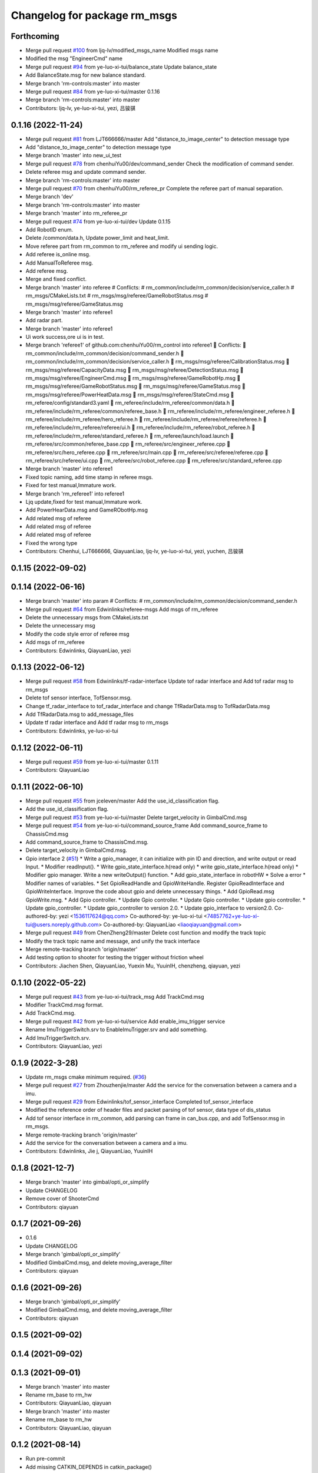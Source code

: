 ^^^^^^^^^^^^^^^^^^^^^^^^^^^^^
Changelog for package rm_msgs
^^^^^^^^^^^^^^^^^^^^^^^^^^^^^

Forthcoming
-----------
* Merge pull request `#100 <https://github.com/ye-luo-xi-tui/rm_control/issues/100>`_ from ljq-lv/modified_msgs_name
  Modified msgs name
* Modified the msg "EngineerCmd" name
* Merge pull request `#94 <https://github.com/ye-luo-xi-tui/rm_control/issues/94>`_ from ye-luo-xi-tui/balance_state
  Update balance_state
* Add BalanceState.msg for new balance standard.
* Merge branch 'rm-controls:master' into master
* Merge pull request `#84 <https://github.com/ye-luo-xi-tui/rm_control/issues/84>`_ from ye-luo-xi-tui/master
  0.1.16
* Merge branch 'rm-controls:master' into master
* Contributors: ljq-lv, ye-luo-xi-tui, yezi, 吕骏骐

0.1.16 (2022-11-24)
-------------------
* Merge pull request `#81 <https://github.com/ye-luo-xi-tui/rm_control/issues/81>`_ from LJT666666/master
  Add "distance_to_image_center" to detection message type
* Add "distance_to_image_center" to detection message type
* Merge branch 'master' into new_ui_test
* Merge pull request `#78 <https://github.com/ye-luo-xi-tui/rm_control/issues/78>`_ from chenhuiYu00/dev/command_sender
  Check the modification of command sender.
* Delete referee msg and update command sender.
* Merge branch 'rm-controls:master' into master
* Merge pull request `#70 <https://github.com/ye-luo-xi-tui/rm_control/issues/70>`_ from chenhuiYu00/rm_referee_pr
  Complete the referee part of manual separation.
* Merge branch 'dev'
* Merge branch 'rm-controls:master' into master
* Merge branch 'master' into rm_referee_pr
* Merge pull request `#74 <https://github.com/ye-luo-xi-tui/rm_control/issues/74>`_ from ye-luo-xi-tui/dev
  Update 0.1.15
* Add RobotID enum.
* Delete /common/data.h, Update power_limit and heat_limit.
* Move referee part from rm_common to rm_referee and modify ui sending logic.
* Add referee is_online msg.
* Add ManualToReferee msg.
* Add referee msg.
* Merge and fixed conflict.
* Merge branch 'master' into referee
  # Conflicts:
  #	rm_common/include/rm_common/decision/service_caller.h
  #	rm_msgs/CMakeLists.txt
  #	rm_msgs/msg/referee/GameRobotStatus.msg
  #	rm_msgs/msg/referee/GameStatus.msg
* Merge branch 'master' into referee1
* Add radar part.
* Merge branch 'master' into referee1
* Ui work success,ore ui is in test.
* Merge branch 'referee1' of github.com:chenhuiYu00/rm_control into referee1
   Conflicts:
  	rm_common/include/rm_common/decision/command_sender.h
  	rm_common/include/rm_common/decision/service_caller.h
  	rm_msgs/msg/referee/CalibrationStatus.msg
  	rm_msgs/msg/referee/CapacityData.msg
  	rm_msgs/msg/referee/DetectionStatus.msg
  	rm_msgs/msg/referee/EngineerCmd.msg
  	rm_msgs/msg/referee/GameRobotHp.msg
  	rm_msgs/msg/referee/GameRobotStatus.msg
  	rm_msgs/msg/referee/GameStatus.msg
  	rm_msgs/msg/referee/PowerHeatData.msg
  	rm_msgs/msg/referee/StateCmd.msg
  	rm_referee/config/standard3.yaml
  	rm_referee/include/rm_referee/common/data.h
  	rm_referee/include/rm_referee/common/referee_base.h
  	rm_referee/include/rm_referee/engineer_referee.h
  	rm_referee/include/rm_referee/hero_referee.h
  	rm_referee/include/rm_referee/referee/referee.h
  	rm_referee/include/rm_referee/referee/ui.h
  	rm_referee/include/rm_referee/robot_referee.h
  	rm_referee/include/rm_referee/standard_referee.h
  	rm_referee/launch/load.launch
  	rm_referee/src/common/referee_base.cpp
  	rm_referee/src/engineer_referee.cpp
  	rm_referee/src/hero_referee.cpp
  	rm_referee/src/main.cpp
  	rm_referee/src/referee/referee.cpp
  	rm_referee/src/referee/ui.cpp
  	rm_referee/src/robot_referee.cpp
  	rm_referee/src/standard_referee.cpp
* Merge branch 'master' into referee1
* Fixed topic naming, add time stamp in referee msgs.
* Fixed for test manual,Immature work.
* Merge branch 'rm_referee1' into referee1
* Ljq update,fixed for test manual,Immature work.
* Add PowerHearData.msg and GameRObotHp.msg
* Add related msg of referee
* Add related msg of referee
* Add related msg of referee
* Fixed the wrong type
* Contributors: Chenhui, LJT666666, QiayuanLiao, ljq-lv, ye-luo-xi-tui, yezi, yuchen, 吕骏骐

0.1.15 (2022-09-02)
-------------------

0.1.14 (2022-06-16)
-------------------
* Merge branch 'master' into param
  # Conflicts:
  #	rm_common/include/rm_common/decision/command_sender.h
* Merge pull request `#64 <https://github.com/rm-controls/rm_control/issues/64>`_ from Edwinlinks/referee-msgs
  Add msgs of rm_referee
* Delete the unnecessary msgs from CMakeLists.txt
* Delete the unnecessary msg
* Modify the code style error of referee msg
* Add msgs of rm_referee
* Contributors: Edwinlinks, QiayuanLiao, yezi

0.1.13 (2022-06-12)
-------------------
* Merge pull request `#58 <https://github.com/rm-controls/rm_control/issues/58>`_ from Edwinlinks/tf-radar-interface
  Update tof radar interface and Add tof radar msg to rm_msgs
* Delete tof sensor interface, TofSensor.msg.
* Change tf_radar_interface to tof_radar_interface and change TfRadarData.msg to TofRadarData.msg
* Add TfRadarData.msg to add_message_files
* Update tf radar interface and Add tf radar msg to rm_msgs
* Contributors: Edwinlinks, ye-luo-xi-tui

0.1.12 (2022-06-11)
-------------------
* Merge pull request `#59 <https://github.com/ye-luo-xi-tui/rm_control/issues/59>`_ from ye-luo-xi-tui/master
  0.1.11
* Contributors: QiayuanLiao

0.1.11 (2022-06-10)
-------------------
* Merge pull request `#55 <https://github.com/ye-luo-xi-tui/rm_control/issues/55>`_ from jceleven/master
  Add the use_id_classification flag.
* Add the use_id_classification flag.
* Merge pull request `#53 <https://github.com/ye-luo-xi-tui/rm_control/issues/53>`_ from ye-luo-xi-tui/master
  Delete target_velocity in GimbalCmd.msg
* Merge pull request `#54 <https://github.com/ye-luo-xi-tui/rm_control/issues/54>`_ from ye-luo-xi-tui/command_source_frame
  Add command_source_frame to ChassisCmd.msg
* Add command_source_frame to ChassisCmd.msg.
* Delete target_velocity in GimbalCmd.msg.
* Gpio interface 2 (`#51 <https://github.com/ye-luo-xi-tui/rm_control/issues/51>`_)
  * Write a gpio_manager, it can initialize with pin ID and direction, and write output or read Input.
  * Modifier readInput().
  * Write gpio_state_interface.h(read only)
  * write gpio_state_interface.h(read only)
  * Modifier gpio manager. Write a new writeOutput() function.
  * Add gpio_state_interface in robotHW
  * Solve a error
  * Modifier names of variables.
  * Set GpioReadHandle and GpioWriteHandle. Register GpioReadInterface and GpioWriteInterface. Improve the code about gpio and delete unnecessary things.
  * Add GpioRead.msg GpioWrite.msg.
  * Add Gpio controller.
  * Update Gpio controller.
  * Update Gpio controller.
  * Update gpio controller.
  * Update gpio_controller.
  * Update gpio_controller to version 2.0.
  * Update gpio_interface to version2.0.
  Co-authored-by: yezi <1536117624@qq.com>
  Co-authored-by: ye-luo-xi-tui <74857762+ye-luo-xi-tui@users.noreply.github.com>
  Co-authored-by: QiayuanLiao <liaoqiayuan@gmail.com>
* Merge pull request `#49 <https://github.com/ye-luo-xi-tui/rm_control/issues/49>`_ from ChenZheng29/master
  Delete cost function and modify the track topic
* Modify the track topic name and message, and unify the track interface
* Merge remote-tracking branch 'origin/master'
* Add testing option to shooter for testing the trigger without friction wheel
* Contributors: Jiachen Shen, QiayuanLiao, Yuexin Mu, YuuinIH, chenzheng, qiayuan, yezi

0.1.10 (2022-05-22)
-------------------
* Merge pull request `#43 <https://github.com/rm-controls/rm_control/issues/43>`_ from ye-luo-xi-tui/track_msg
  Add TrackCmd.msg
* Modifier TrackCmd.msg format.
* Add TrackCmd.msg.
* Merge pull request `#42 <https://github.com/rm-controls/rm_control/issues/42>`_ from ye-luo-xi-tui/service
  Add enable_imu_trigger service
* Rename ImuTriggerSwitch.srv to EnableImuTrigger.srv and add something.
* Add ImuTriggerSwitch.srv.
* Contributors: QiayuanLiao, yezi

0.1.9 (2022-3-28)
------------------
* Update rm_msgs cmake minimum required. (`#36 <https://github.com/ye-luo-xi-tui/rm_control/issues/36>`_)
* Merge pull request `#27 <https://github.com/ye-luo-xi-tui/rm_control/issues/27>`_ from Zhouzhenjie/master
  Add the service for the conversation between a camera and a imu.
* Merge pull request `#29 <https://github.com/ye-luo-xi-tui/rm_control/issues/29>`_ from Edwinlinks/tof_sensor_interface
  Completed tof_sensor_interface
* Modified the reference order of header files and packet parsing of tof sensor, data type of dis_status
* Add tof sensor interface in rm_common, add parsing can frame in can_bus.cpp, and add TofSensor.msg in rm_msgs.
* Merge remote-tracking branch 'origin/master'
* Add the service for the conversation between a camera and a imu.
* Contributors: Edwinlinks, Jie j, QiayuanLiao, YuuinIH

0.1.8 (2021-12-7)
------------------
* Merge branch 'master' into gimbal/opti_or_simplify
* Update CHANGELOG
* Remove cover of ShooterCmd
* Contributors: qiayuan

0.1.7 (2021-09-26)
------------------
* 0.1.6
* Update CHANGELOG
* Merge branch 'gimbal/opti_or_simplify'
* Modified GimbalCmd.msg, and delete moving_average_filter
* Contributors: qiayuan

0.1.6 (2021-09-26)
------------------
* Merge branch 'gimbal/opti_or_simplify'
* Modified GimbalCmd.msg, and delete moving_average_filter
* Contributors: qiayuan

0.1.5 (2021-09-02)
------------------

0.1.4 (2021-09-02)
------------------

0.1.3 (2021-09-01)
------------------
* Merge branch 'master' into master
* Rename rm_base to rm_hw
* Contributors: QiayuanLiao, qiayuan

* Merge branch 'master' into master
* Rename rm_base to rm_hw
* Contributors: QiayuanLiao, qiayuan

0.1.2 (2021-08-14)
------------------
* Run pre-commit
* Add missing CATKIN_DEPENDS in catkin_package()
* Contributors: qiayuan

0.1.1 (2021-08-12)
------------------
* Reset all version to 0.1.0
* Contributors: qiayuan
